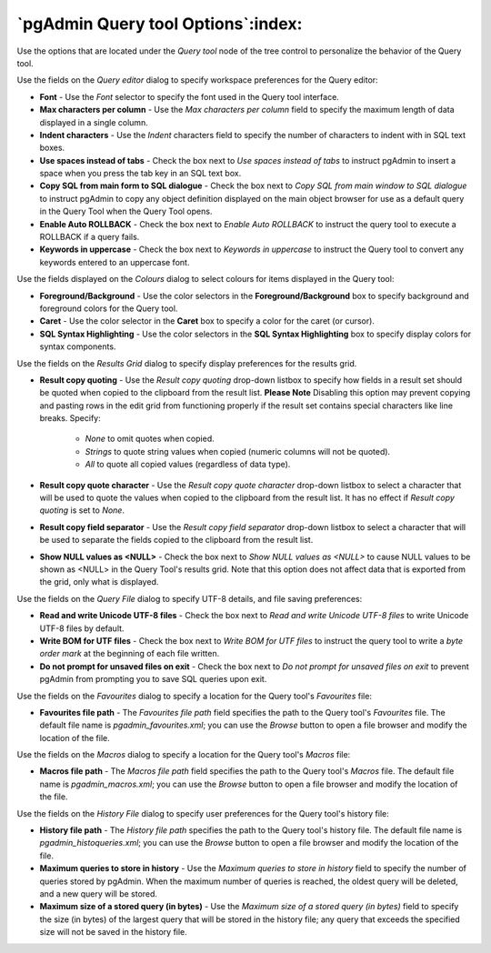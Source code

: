 .. _options-query_tool:


***************************************************************
`pgAdmin Query tool Options`:index:
***************************************************************

Use the options that are located under the *Query tool* node of the tree control to personalize the behavior of the Query tool.

.. image:: images/options-query_editor.png

Use the fields on the *Query editor* dialog to specify workspace preferences for the Query editor:

* **Font** - Use the *Font* selector to specify the font used in the Query tool interface. 

* **Max characters per column** - Use the *Max characters per column* field to specify the maximum length of data displayed in a single column. 

* **Indent characters** - Use the *Indent* characters field to specify the number of characters to indent with in SQL text boxes.
 
* **Use spaces instead of tabs** - Check the box next to *Use spaces instead of tabs* to instruct pgAdmin to insert a space when you press the tab key in an SQL text box.

* **Copy SQL from main form to SQL dialogue** - Check the box next to *Copy SQL from main window to SQL dialogue* to instruct pgAdmin to copy any object definition displayed on the main object browser for use as a default query in the Query Tool when the Query Tool opens.

* **Enable Auto ROLLBACK** - Check the box next to *Enable Auto ROLLBACK* to instruct the query tool to execute a ROLLBACK if a query fails.

* **Keywords in uppercase** - Check the box next to *Keywords in uppercase* to instruct the Query tool to convert any keywords entered to an uppercase font.

.. image:: images/options-colours.png

Use the fields displayed on the *Colours* dialog to select colours for items displayed in the Query tool:

* **Foreground/Background** - Use the color selectors in the **Foreground/Background** box to specify background and foreground colors for the Query tool.

* **Caret** - Use the color selector in the **Caret** box to specify a color for the caret (or cursor).

* **SQL Syntax Highlighting** - Use the color selectors in the **SQL Syntax Highlighting** box to specify display colors for syntax components.

.. image:: images/options-results_grid.png

Use the fields on the *Results Grid* dialog to specify display preferences for the results grid.

* **Result copy quoting** - Use the *Result copy quoting* drop-down listbox to specify how fields in a result set should be quoted when copied to the clipboard from the result list.  **Please Note** Disabling this option may prevent copying and pasting rows in the edit grid from functioning properly if the result set contains special characters like line breaks.  Specify:

   *  *None* to omit quotes when copied. 

   *  *Strings* to quote string values when copied (numeric columns will not be quoted). 

   *  *All* to quote all copied values (regardless of data type).

* **Result copy quote character** - Use the *Result copy quote character* drop-down listbox to select a character that will be used to quote the values when copied to the clipboard from the result list. It has no effect if *Result copy quoting* is set to *None*.

* **Result copy field separator** - Use the *Result copy field separator* drop-down listbox to select a character that will be used to separate the fields copied to the clipboard from the result list.  

* **Show NULL values as <NULL>** - Check the box next to *Show NULL values as <NULL>* to cause NULL values to be shown as <NULL> in the Query Tool's results grid. Note that this option does not affect data that is exported from the grid, only what is displayed.


.. image:: images/options-query_file.png

Use the fields on the *Query File* dialog to specify UTF-8 details, and file saving preferences:

* **Read and write Unicode UTF-8 files** - Check the box next to *Read and write Unicode UTF-8 files* to write Unicode UTF-8 files by default.
  
* **Write BOM for UTF files** - Check the box next to *Write BOM for UTF files* to instruct the query tool to write a *byte order mark* at the beginning of each file written.

* **Do not prompt for unsaved files on exit** - Check the box next to *Do not prompt for unsaved files on exit* to prevent pgAdmin from prompting you to save SQL queries upon exit.

.. image:: images/options-favourites.png

Use the fields on the *Favourites* dialog to specify a location for the Query tool's *Favourites* file:

* **Favourites file path** - The *Favourites file path* field specifies the path to the Query tool's *Favourites* file.  The default file name is *pgadmin_favourites.xml*; you can use the *Browse* button to open a file browser and modify the location of the file.

.. image:: images/options-macros.png

Use the fields on the *Macros* dialog to specify a location for the Query tool's *Macros* file:

* **Macros file path** - The *Macros file path* field specifies the path to the Query tool's *Macros* file.  The default file name is *pgadmin_macros.xml*; you can use the *Browse* button to open a file browser and modify the location of the file.

.. image:: images/options-history_file.png

Use the fields on the *History File* dialog to specify user preferences for the Query tool's history file:

* **History file path** - The *History file path* specifies the path to the Query tool's history file.  The default file name is *pgadmin_histoqueries.xml*; you can use the *Browse* button to open a file browser and modify the location of the file.
  
* **Maximum queries to store in history** - Use the *Maximum queries to store in history* field to specify the number of queries stored by pgAdmin.  When the maximum number of queries is reached, the oldest query will be deleted, and a new query will be stored.

* **Maximum size of a stored query (in bytes)** - Use the *Maximum size of a stored query (in bytes)* field to specify the size (in bytes) of the largest query that will be stored in the history file; any query that exceeds the specified size will not be saved in the history file. 

 
